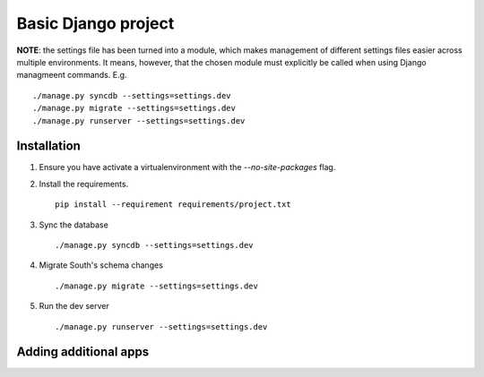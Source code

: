 ====================
Basic Django project
====================

**NOTE**: the settings file has been turned into a module, which makes
management of different settings files easier across multiple environments. It
means, however, that the chosen module must explicitly be called when using
Django managmeent commands. E.g.

::

    ./manage.py syncdb --settings=settings.dev
    ./manage.py migrate --settings=settings.dev
    ./manage.py runserver --settings=settings.dev


Installation
============

1. Ensure you have activate a virtualenvironment with the `--no-site-packages`
   flag.

2. Install the requirements.

   ::

        pip install --requirement requirements/project.txt

3. Sync the database

   ::

        ./manage.py syncdb --settings=settings.dev

4. Migrate South's schema changes

   ::

        ./manage.py migrate --settings=settings.dev

5. Run the dev server

   ::

        ./manage.py runserver --settings=settings.dev

Adding additional apps
======================

